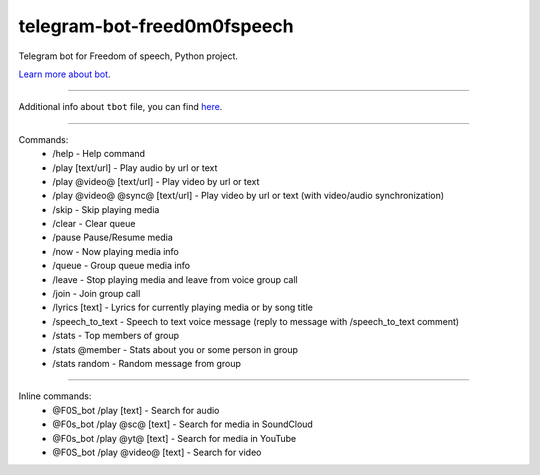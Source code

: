 telegram-bot-freed0m0fspeech
========================

Telegram bot for Freedom of speech, Python project.

`Learn more about bot <https://github.com/pr0stre1/tbot/releases>`_.

---------------

Additional info about ``tbot`` file, you can find `here <https://github.com/pr0stre1/tbot/releases>`_.

---------------

Commands:
  * /help - Help command
  * /play [text/url] - Play audio by url or text
  * /play @video@ [text/url] - Play video by url or text
  * /play @video@ @sync@ [text/url] - Play video by url or text (with video/audio synchronization)
  * /skip - Skip playing media
  * /clear - Clear queue
  * /pause Pause/Resume media
  * /now - Now playing media info
  * /queue - Group queue media info
  * /leave - Stop playing media and leave from voice group call
  * /join - Join group call
  * /lyrics [text] - Lyrics for currently playing media or by song title
  * /speech_to_text - Speech to text voice message (reply to message with /speech_to_text comment)
  * /stats - Top members of group
  * /stats @member - Stats about you or some person in group
  * /stats random - Random message from group

---------------

Inline commands:
  * @F0S_bot /play [text] - Search for audio
  * @F0s_bot /play @sc@ [text] - Search for media in SoundCloud
  * @F0s_bot /play @yt@ [text] - Search for media in YouTube
  * @F0S_bot /play @video@ [text] - Search for video
